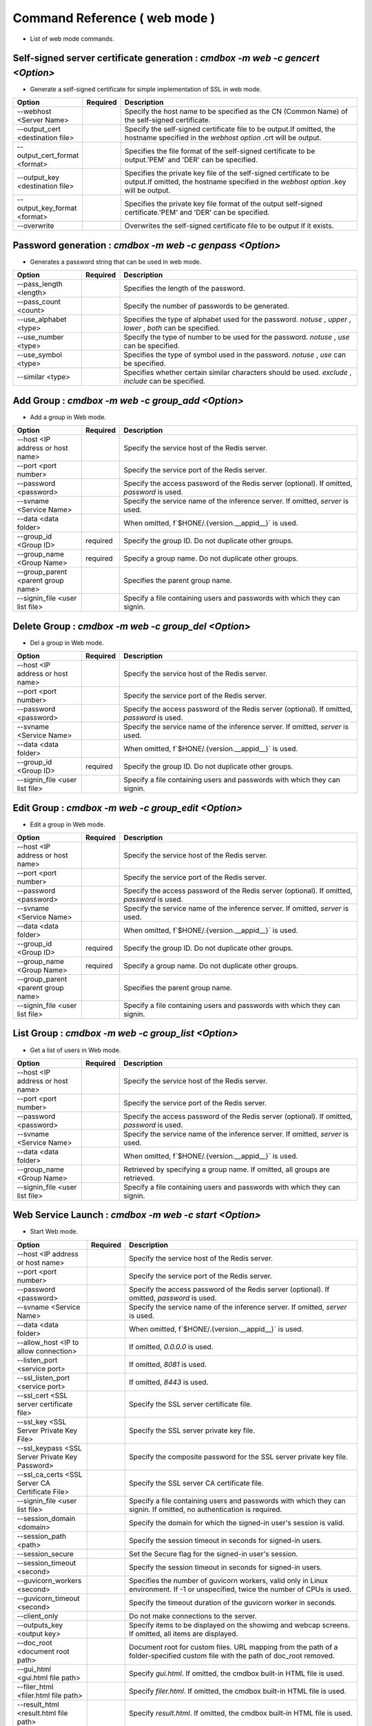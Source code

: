 .. -*- coding: utf-8 -*-

****************************************************
Command Reference ( web mode )
****************************************************

- List of web mode commands.

Self-signed server certificate generation : `cmdbox -m web -c gencert <Option>`
=================================================================================

- Generate a self-signed certificate for simple implementation of SSL in web mode.

.. csv-table::
    :widths: 20, 10, 70
    :header-rows: 1

    "Option","Required","Description"
    "--webhost <Server Name>","","Specify the host name to be specified as the CN (Common Name) of the self-signed certificate."
    "--output_cert <destination file>","","Specify the self-signed certificate file to be output.If omitted, the hostname specified in the `webhost option` .crt will be output."
    "--output_cert_format <format>","","Specifies the file format of the self-signed certificate to be output.'PEM' and 'DER' can be specified."
    "--output_key <destination file>","","Specifies the private key file of the self-signed certificate to be output.If omitted, the hostname specified in the `webhost option` .key will be output."
    "--output_key_format <format>","","Specifies the private key file format of the output self-signed certificate.'PEM' and 'DER' can be specified."
    "--overwrite","","Overwrites the self-signed certificate file to be output if it exists."

Password generation : `cmdbox -m web -c genpass <Option>`
=================================================================================

- Generates a password string that can be used in web mode.

.. csv-table::
    :widths: 20, 10, 70
    :header-rows: 1

    "Option","Required","Description"
    "--pass_length <length>","","Specifies the length of the password."
    "--pass_count <count>","","Specify the number of passwords to be generated."
    "--use_alphabet <type>","","Specifies the type of alphabet used for the password. `notuse` , `upper` , `lower` , `both` can be specified."
    "--use_number <type>","","Specify the type of number to be used for the password. `notuse` , `use` can be specified."
    "--use_symbol <type>","","Specifies the type of symbol used in the password. `notuse` , `use` can be specified."
    "--similar <type>","","Specifies whether certain similar characters should be used. `exclude` , `include` can be specified."

Add Group : `cmdbox -m web -c group_add <Option>`
==============================================================================

- Add a group in Web mode.

.. csv-table::
    :widths: 20, 10, 70
    :header-rows: 1

    "Option","Required","Description"
    "--host <IP address or host name>","","Specify the service host of the Redis server."
    "--port <port number>","","Specify the service port of the Redis server."
    "--password <password>","","Specify the access password of the Redis server (optional). If omitted, `password` is used."
    "--svname <Service Name>","","Specify the service name of the inference server. If omitted, `server` is used."
    "--data <data folder>","","When omitted, f`$HONE/.{version.__appid__}` is used."
    "--group_id <Group ID>","required","Specify the group ID. Do not duplicate other groups."
    "--group_name <Group Name>","required","Specify a group name. Do not duplicate other groups."
    "--group_parent <parent group name>","","Specifies the parent group name."
    "--signin_file <user list file>","","Specify a file containing users and passwords with which they can signin."

Delete Group : `cmdbox -m web -c group_del <Option>`
==============================================================================

- Del a group in Web mode.

.. csv-table::
    :widths: 20, 10, 70
    :header-rows: 1

    "Option","Required","Description"
    "--host <IP address or host name>","","Specify the service host of the Redis server."
    "--port <port number>","","Specify the service port of the Redis server."
    "--password <password>","","Specify the access password of the Redis server (optional). If omitted, `password` is used."
    "--svname <Service Name>","","Specify the service name of the inference server. If omitted, `server` is used."
    "--data <data folder>","","When omitted, f`$HONE/.{version.__appid__}` is used."
    "--group_id <Group ID>","required","Specify the group ID. Do not duplicate other groups."
    "--signin_file <user list file>","","Specify a file containing users and passwords with which they can signin."

Edit Group : `cmdbox -m web -c group_edit <Option>`
==============================================================================

- Edit a group in Web mode.

.. csv-table::
    :widths: 20, 10, 70
    :header-rows: 1

    "Option","Required","Description"
    "--host <IP address or host name>","","Specify the service host of the Redis server."
    "--port <port number>","","Specify the service port of the Redis server."
    "--password <password>","","Specify the access password of the Redis server (optional). If omitted, `password` is used."
    "--svname <Service Name>","","Specify the service name of the inference server. If omitted, `server` is used."
    "--data <data folder>","","When omitted, f`$HONE/.{version.__appid__}` is used."
    "--group_id <Group ID>","required","Specify the group ID. Do not duplicate other groups."
    "--group_name <Group Name>","required","Specify a group name. Do not duplicate other groups."
    "--group_parent <parent group name>","","Specifies the parent group name."
    "--signin_file <user list file>","","Specify a file containing users and passwords with which they can signin."

List Group : `cmdbox -m web -c group_list <Option>`
==============================================================================

- Get a list of users in Web mode.

.. csv-table::
    :widths: 20, 10, 70
    :header-rows: 1

    "Option","Required","Description"
    "--host <IP address or host name>","","Specify the service host of the Redis server."
    "--port <port number>","","Specify the service port of the Redis server."
    "--password <password>","","Specify the access password of the Redis server (optional). If omitted, `password` is used."
    "--svname <Service Name>","","Specify the service name of the inference server. If omitted, `server` is used."
    "--data <data folder>","","When omitted, f`$HONE/.{version.__appid__}` is used."
    "--group_name <Group Name>","","Retrieved by specifying a group name. If omitted, all groups are retrieved."
    "--signin_file <user list file>","","Specify a file containing users and passwords with which they can signin."

Web Service Launch : `cmdbox -m web -c start <Option>`
==============================================================================

- Start Web mode.

.. csv-table::
    :widths: 20, 10, 70
    :header-rows: 1

    "Option","Required","Description"
    "--host <IP address or host name>","","Specify the service host of the Redis server."
    "--port <port number>","","Specify the service port of the Redis server."
    "--password <password>","","Specify the access password of the Redis server (optional). If omitted, `password` is used."
    "--svname <Service Name>","","Specify the service name of the inference server. If omitted, `server` is used."
    "--data <data folder>","","When omitted, f`$HONE/.{version.__appid__}` is used."
    "--allow_host <IP to allow connection>","","If omitted, `0.0.0.0` is used."
    "--listen_port <service port>","","If omitted, `8081` is used."
    "--ssl_listen_port <service port>","","If omitted, `8443` is used."
    "--ssl_cert <SSL server certificate file>","","Specify the SSL server certificate file."
    "--ssl_key <SSL Server Private Key File>","","Specify the SSL server private key file."
    "--ssl_keypass <SSL Server Private Key Password>","","Specify the composite password for the SSL server private key file."
    "--ssl_ca_certs <SSL Server CA Certificate File>","","Specify the SSL server CA certificate file."
    "--signin_file <user list file>","","Specify a file containing users and passwords with which they can signin. If omitted, no authentication is required."
    "--session_domain <domain>","","Specify the domain for which the signed-in user's session is valid."
    "--session_path <path>","","Specify the session timeout in seconds for signed-in users."
    "--session_secure","","Set the Secure flag for the signed-in user's session."
    "--session_timeout <second>","","Specify the session timeout in seconds for signed-in users."
    "--guvicorn_workers <second>","","Specifies the number of guvicorn workers, valid only in Linux environment. If -1 or unspecified, twice the number of CPUs is used."
    "--guvicorn_timeout <second>","","Specify the timeout duration of the guvicorn worker in seconds."
    "--client_only","","Do not make connections to the server."
    "--outputs_key <output key>","","Specify items to be displayed on the showimg and webcap screens. If omitted, all items are displayed."
    "--doc_root <document root path>","","Document root for custom files. URL mapping from the path of a folder-specified custom file with the path of doc_root removed."
    "--gui_html <gui.html file path>","","Specify `gui.html`. If omitted, the cmdbox built-in HTML file is used."
    "--filer_html <filer.html file path>","","Specify `filer.html`. If omitted, the cmdbox built-in HTML file is used."
    "--result_html <result.html file path>","","Specify `result.html`. If omitted, the cmdbox built-in HTML file is used."
    "--users_html <users.html file path>","","Specify `users.html`. If omitted, the cmdbox built-in HTML file is used."
    "--assets <Path to js and css files>","","Specify the asset file required when using html files."
    "--signin_html <signin.html file path>","","Specify `signin.html`. If omitted, the cmdbox built-in HTML file is used."
    "--agent <use>","","Specifies whether the agent is used. `no` or `use` can be specified."
    "--agent_name <name>","","Specifies the agent name."
    "--agent_description <description>","","Specify agent description."
    "--agent_instruction <instruction>","","Specifies the agent's system instructions."
    "--agent_session_store <session_store>","","Specify how the agent's session is to be saved."
    "--mcp_listen_port <service port>","","If omitted, `9081` is used."
    "--mcp_ssl_listen_port <service port>","","If omitted, `9443` is used."
    "--pg_host <host>","","Specify the postgresql host."
    "--pg_port <posrt>","","Specify the postgresql port."
    "--pg_user <user>","","Specify the postgresql user name."
    "--pg_password <passwd>","","Specify the postgresql password."
    "--pg_dbname <dbname>","","Specify the postgresql database name."
    "--llmprov <provider>","","Specify llm provider."
    "--llmprojectid <projectid>","","Specify the project ID for llm's provider connection."
    "--llmsvaccountfile <file>","","Specifies the service account file for llm's provider connection."
    "--llmlocation <location>","","Specifies the location for llm provider connections."
    "--llmapikey <apikey>","","Specify API key for llm provider connection."
    "--llmapiversion <apiver>","","Specifies the API version for llm provider connections."
    "--llmendpoint <endpoint>","","Specifies the endpoint for llm provider connections."
    "--llmmodel <model>","","Specifies the llm model."
    "--llmseed <seed>","","Specifies the seed value when using llm model."
    "--llmtemperature <temperature>","","Specifies the temperature when using llm model."


Web Service Stops : `cmdbox -m web -c stop <Option>`
==============================================================================

- Stop Web mode.

.. csv-table::
    :widths: 20, 10, 70
    :header-rows: 1

    "Option","Required","Description"
    "--data <data folder>","","When omitted, f`$HONE/.{version.__appid__}` is used."

Add User : `cmdbox -m web -c user_add <Option>`
==============================================================================

- Add a user in Web mode.

.. csv-table::
    :widths: 20, 10, 70
    :header-rows: 1

    "Option","Required","Description"
    "--host <IP address or host name>","","Specify the service host of the Redis server."
    "--port <port number>","","Specify the service port of the Redis server."
    "--password <password>","","Specify the access password of the Redis server (optional). If omitted, `password` is used."
    "--svname <Service Name>","","Specify the service name of the inference server. If omitted, `server` is used."
    "--data <data folder>","","When omitted, f`$HONE/.{version.__appid__}` is used."
    "--user_id <user ID>","required","Specify the user ID. Do not duplicate other users."
    "--user_name <username>","required","Specify a user name. Do not duplicate other users."
    "--user_pass <user password>","","Specify the user password."
    "--user_pass_hash <hash algorithm>","","Specifies the hash algorithm for user passwords.'oauth2', 'saml', 'plain', 'md5', 'sha1', and 'sha256' can be specified."
    "--user_email <user email>","","Specify the user email. Required when `user_pass_hash` is `oauth2` or `saml`."
    "--user_group <user group>","required","Specifies the groups to which the user belongs."
    "--signin_file <user list file>","","Specify a file containing users and passwords with which they can signin."

Delete User : `cmdbox -m web -c user_del <Option>`
==============================================================================

- Delete a user in Web mode.

.. csv-table::
    :widths: 20, 10, 70
    :header-rows: 1

    "Option","Required","Description"
    "--host <IP address or host name>","","Specify the service host of the Redis server."
    "--port <port number>","","Specify the service port of the Redis server."
    "--password <password>","","Specify the access password of the Redis server (optional). If omitted, `password` is used."
    "--svname <Service Name>","","Specify the service name of the inference server. If omitted, `server` is used."
    "--data <data folder>","","When omitted, f`$HONE/.{version.__appid__}` is used."
    "--user_id <user ID>","required","Specify the user ID. Do not duplicate other users."
    "--signin_file <user list file>","","Specify a file containing users and passwords with which they can signin."

Edit User : `cmdbox -m web -c user_edit <Option>`
==============================================================================

- Edit users in Web mode.

.. csv-table::
    :widths: 20, 10, 70
    :header-rows: 1

    "Option","Required","Description"
    "--host <IP address or host name>","","Specify the service host of the Redis server."
    "--port <port number>","","Specify the service port of the Redis server."
    "--password <password>","","Specify the access password of the Redis server (optional). If omitted, `password` is used."
    "--svname <Service Name>","","Specify the service name of the inference server. If omitted, `server` is used."
    "--data <data folder>","","When omitted, f`$HONE/.{version.__appid__}` is used."
    "--user_id <user ID>","required","Specify the user ID. Do not duplicate other users."
    "--user_name <username>","required","Specify a user name. Do not duplicate other users."
    "--user_pass <user password>","","Specify the user password."
    "--user_pass_hash <hash algorithm>","","Specifies the hash algorithm for user passwords.'oauth2', 'saml', 'plain', 'md5', 'sha1', and 'sha256' can be specified."
    "--user_email <user email>","","Specify the user email. Required when `user_pass_hash` is `oauth2` or `saml`."
    "--user_group <user group>","required","Specifies the groups to which the user belongs."
    "--signin_file <user list file>","","Specify a file containing users and passwords with which they can signin."

List User : `cmdbox -m web -c user_list <Option>`
==============================================================================

- Get a list of users in Web mode.

.. csv-table::
    :widths: 20, 10, 70
    :header-rows: 1

    "Option","Required","Description"
    "--host <IP address or host name>","","Specify the service host of the Redis server."
    "--port <port number>","","Specify the service port of the Redis server."
    "--password <password>","","Specify the access password of the Redis server (optional). If omitted, `password` is used."
    "--svname <Service Name>","","Specify the service name of the inference server. If omitted, `server` is used."
    "--data <data folder>","","When omitted, f`$HONE/.{version.__appid__}` is used."
    "--user_name <username>","","Retrieved by specifying a user name. If omitted, all users are retrieved."
    "--signin_file <user list file>","","Specify a file containing users and passwords with which they can signin."
